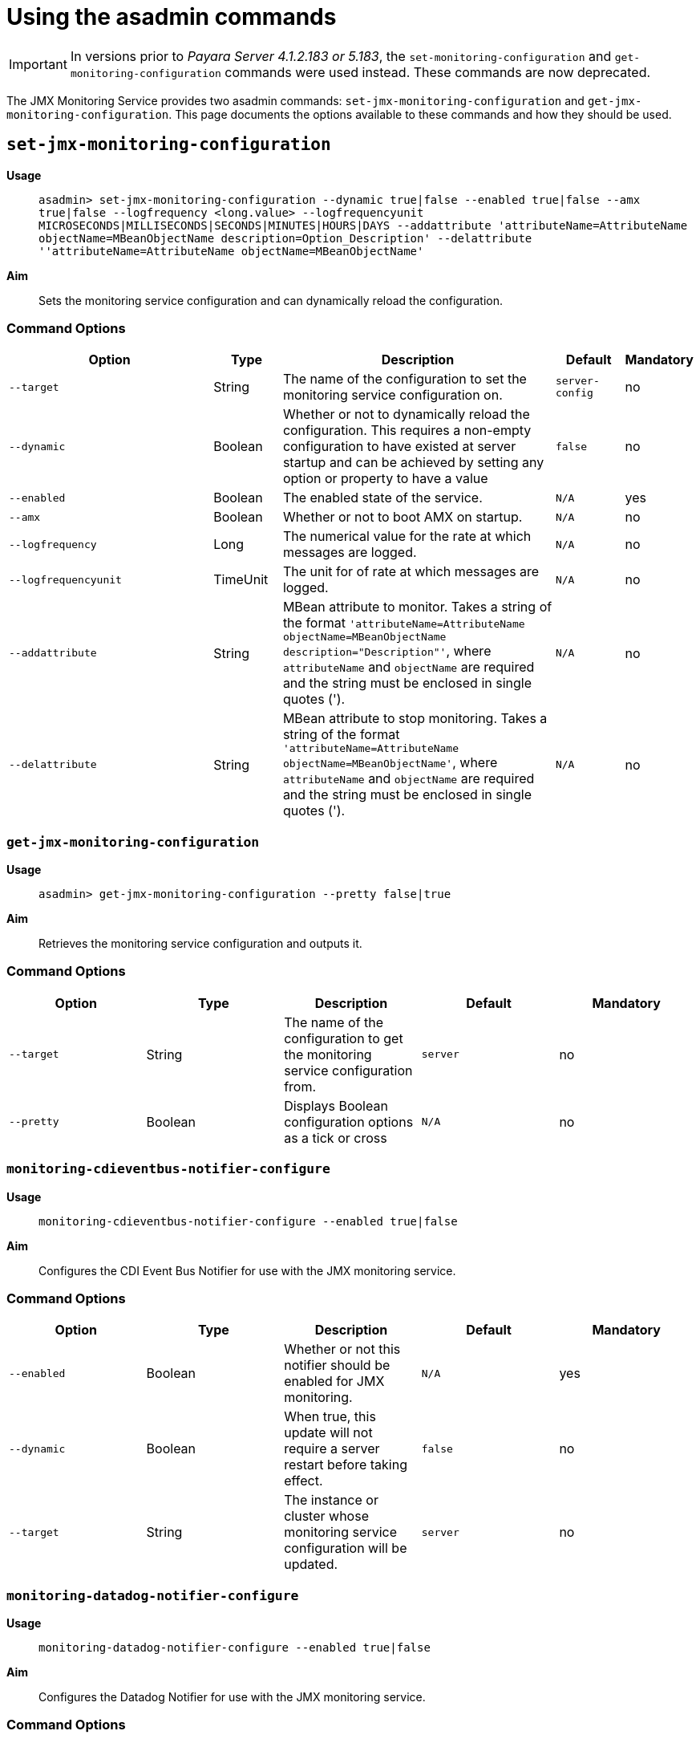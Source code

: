 [[using-the-asadmin-commands]]
= Using the asadmin commands

IMPORTANT: In versions prior to _Payara Server 4.1.2.183 or 5.183_, the 
`set-monitoring-configuration` and `get-monitoring-configuration` commands were 
used instead. These commands are now deprecated.

The JMX Monitoring Service provides two asadmin commands:
`set-jmx-monitoring-configuration` and `get-jmx-monitoring-configuration`.
This page documents the options available to these commands and how they
should be used.

[[set-jmx-monitoring-configuration]]
== `set-jmx-monitoring-configuration`

*Usage*::
`asadmin> set-jmx-monitoring-configuration --dynamic true|false --enabled true|false
 --amx true|false --logfrequency <long.value> --logfrequencyunit
 MICROSECONDS|MILLISECONDS|SECONDS|MINUTES|HOURS|DAYS --addattribute 
 'attributeName=AttributeName objectName=MBeanObjectName description=Option_Description'
 --delattribute ''attributeName=AttributeName objectName=MBeanObjectName'`

*Aim*::
Sets the monitoring service configuration and can dynamically reload the
configuration.

[[command-options-1]]
=== Command Options

[cols="3,1,4,1,1",options="header",]
|====
|Option
|Type
|Description
|Default
|Mandatory

|`--target`
|String
|The name of the configuration to set the monitoring service configuration on.
|`server-config`
|no

|`--dynamic`
|Boolean
|Whether or not to dynamically reload the
configuration. This requires a non-empty configuration to have existed
at server startup and can be achieved by setting any option or property
to have a value
|`false`
|no

|`--enabled`
|Boolean
|The enabled state of the service.
|`N/A`
|yes

|`--amx`
|Boolean
|Whether or not to boot AMX on startup.
|`N/A`
|no

|`--logfrequency`
|Long
|The numerical value for the rate at which messages are logged.
|`N/A`
|no

|`--logfrequencyunit`
|TimeUnit
|The unit for of rate at which messages are logged.
|`N/A`
|no

|`--addattribute`
|String
|MBean attribute to monitor. Takes a string of the format
`'attributeName=AttributeName objectName=MBeanObjectName description="Description"'`,
where `attributeName` and `objectName` are required and the string must be enclosed in single
quotes (').
|`N/A`
|no

|`--delattribute`
|String
|MBean attribute to stop monitoring. Takes a string of the format
`'attributeName=AttributeName objectName=MBeanObjectName'`,
where `attributeName` and `objectName` are required and the string must be enclosed in single
quotes (').
|`N/A`
|no
|====

[[get-jmx-monitoring-configuration]]
=== `get-jmx-monitoring-configuration`

*Usage*::
`asadmin> get-jmx-monitoring-configuration --pretty false|true`

*Aim*::
Retrieves the monitoring service configuration and outputs it.

[[command-options-2]]
=== Command Options

[cols=",,,,",options="header",]
|====
|Option
|Type
|Description
|Default
|Mandatory

|`--target`
|String
|The name of the configuration to get the monitoring service configuration from.
|`server`
|no

|`--pretty`
|Boolean
|Displays Boolean configuration options as a tick
or cross
|`N/A`
|no
|====

=== `monitoring-cdieventbus-notifier-configure`

*Usage*:: `monitoring-cdieventbus-notifier-configure --enabled true|false`

*Aim*:: Configures the CDI Event Bus Notifier for use with the JMX monitoring
service.

[[command-options-3]]
=== Command Options

[cols=",,,,",options="header",]
|====
|Option
|Type
|Description
|Default
|Mandatory

|`--enabled`
|Boolean
|Whether or not this notifier should be enabled for JMX monitoring.
|`N/A`
|yes

|`--dynamic`
|Boolean
|When true, this update will not require a server restart before taking effect.
|`false`
|no

|`--target`
|String
|The instance or cluster whose monitoring service configuration will be updated.
|`server`
|no
|====

=== `monitoring-datadog-notifier-configure`

*Usage*:: `monitoring-datadog-notifier-configure --enabled true|false`

*Aim*:: Configures the Datadog Notifier for use with the JMX monitoring
service.

[[command-options-4]]
=== Command Options

[cols=",,,,",options="header",]
|====
|Option
|Type
|Description
|Default
|Mandatory

|`--enabled`
|Boolean
|Whether or not this notifier should be enabled for JMX monitoring.
|`N/A`
|yes

|`--dynamic`
|Boolean
|When true, this update will not require a server restart before taking effect.
|`false`
|no

|`--target`
|String
|The instance or cluster whose monitoring service configuration will be updated.
|`server`
|no
|====

=== `monitoring-email-notifier-configure`

*Usage*:: `monitoring-email-notifier-configure --enabled true|false`

*Aim*:: Configures the eMail Notifier for use with the JMX monitoring
service.

[[command-options-5]]
=== Command Options

[cols=",,,,",options="header",]
|====
|Option
|Type
|Description
|Default
|Mandatory

|`--enabled`
|Boolean
|Whether or not this notifier should be enabled for JMX monitoring.
|`N/A`
|yes

|`--dynamic`
|Boolean
|When true, this update will not require a server restart before taking effect.
|`false`
|no

|`--target`
|String
|The instance or cluster whose monitoring service configuration will be updated.
|`server`
|no
|====

=== `monitoring-eventbus-notifier-configure`

*Usage*:: `monitoring-eventbus-notifier-configure --enabled true|false`

*Aim*:: Configures the Event Bus Notifier for use with the JMX monitoring
service.

[[command-options-6]]
=== Command Options

[cols=",,,,",options="header",]
|====
|Option
|Type
|Description
|Default
|Mandatory

|`--enabled`
|Boolean
|Whether or not this notifier should be enabled for JMX monitoring.
|`N/A`
|yes

|`--dynamic`
|Boolean
|When true, this update will not require a server restart before taking effect.
|`false`
|no

|`--target`
|String
|The instance or cluster whose monitoring service configuration will be updated.
|`server`
|no
|====

=== `monitoring-hipchat-notifier-configure`

*Usage*:: `monitoring-hipchat-notifier-configure --enabled true|false`

*Aim*:: Configures the Hipchat Notifier for use with the JMX monitoring
service.

[[command-options-7]]
=== Command Options

[cols=",,,,",options="header",]
|====
|Option
|Type
|Description
|Default
|Mandatory

|`--enabled`
|Boolean
|Whether or not this notifier should be enabled for JMX monitoring.
|`N/A`
|yes

|`--dynamic`
|Boolean
|When true, this update will not require a server restart before taking effect.
|`false`
|no

|`--target`
|String
|The instance or cluster whose monitoring service configuration will be updated.
|`server`
|no
|====

=== `monitoring-jms-notifier-configure`

*Usage*:: `monitoring-jms-notifier-configure --enabled true|false`

*Aim*:: Configures the JMS Notifier for use with the JMX monitoring
service.

[[command-options-8]]
=== Command Options

[cols=",,,,",options="header",]
|====
|Option
|Type
|Description
|Default
|Mandatory

|`--enabled`
|Boolean
|Whether or not this notifier should be enabled for JMX monitoring.
|`N/A`
|yes

|`--dynamic`
|Boolean
|When true, this update will not require a server restart before taking effect.
|`false`
|no

|`--target`
|String
|The instance or cluster whose monitoring service configuration will be updated.
|`server`
|no
|====


=== `monitoring-log-notifier-configure`

*Usage*:: `monitoring-log-notifier-configure --enabled true|false`

*Aim*:: Configures the Log Notifier for use with the JMX monitoring
service.

[[command-options-9]]
=== Command Options

[cols=",,,,",options="header",]
|====
|Option
|Type
|Description
|Default
|Mandatory

|`--enabled`
|Boolean
|Whether or not this notifier should be enabled for JMX monitoring.
|`N/A`
|yes

|`--dynamic`
|Boolean
|When true, this update will not require a server restart before taking effect.
|`false`
|no

|`--target`
|String
|The instance or cluster whose monitoring service configuration will be updated.
|`server`
|no
|====

=== `monitoring-newrelic-notifier-configure`

*Usage*:: `monitoring-newrelic-notifier-configure --enabled true|false`

*Aim*:: Configures the New Relic Notifier for use with the JMX monitoring
service.

[[command-options-10]]
=== Command Options

[cols=",,,,",options="header",]
|====
|Option
|Type
|Description
|Default
|Mandatory

|`--enabled`
|Boolean
|Whether or not this notifier should be enabled for JMX monitoring.
|`N/A`
|yes

|`--dynamic`
|Boolean
|When true, this update will not require a server restart before taking effect.
|`false`
|no

|`--target`
|String
|The instance or cluster whose monitoring service configuration will be updated.
|`server`
|no
|====

=== `monitoring-slack-notifier-configure`

*Usage*:: `monitoring-slack-notifier-configure --enabled true|false`

*Aim*:: Configures the Slack Notifier for use with the JMX monitoring
service.

[[command-options-11]]
=== Command Options

[cols=",,,,",options="header",]
|====
|Option
|Type
|Description
|Default
|Mandatory

|`--enabled`
|Boolean
|Whether or not this notifier should be enabled for JMX monitoring.
|`N/A`
|yes

|`--dynamic`
|Boolean
|When true, this update will not require a server restart before taking effect.
|`false`
|no

|`--target`
|String
|The instance or cluster whose monitoring service configuration will be updated.
|`server`
|no
|====

=== `monitoring-snmp-notifier-configure`

*Usage*:: `monitoring-snmp-notifier-configure --enabled true|false`

*Aim*:: Configures the SNMP Notifier for use with the JMX monitoring
service.

[[command-options-12]]
=== Command Options

[cols=",,,,",options="header",]
|====
|Option
|Type
|Description
|Default
|Mandatory

|`--enabled`
|Boolean
|Whether or not this notifier should be enabled for JMX monitoring.
|`N/A`
|yes

|`--dynamic`
|Boolean
|When true, this update will not require a server restart before taking effect.
|`false`
|no

|`--target`
|String
|The instance or cluster whose monitoring service configuration will be updated.
|`server`
|no
|====

=== `monitoring-xmpp-notifier-configure`

*Usage*:: `monitoring-xmpp-notifier-configure --enabled true|false`

*Aim*:: Configures the XMPP Notifier for use with the JMX monitoring
service.

[[command-options-13]]
=== Command Options

[cols=",,,,",options="header",]
|====
|Option
|Type
|Description
|Default
|Mandatory

|`--enabled`
|Boolean
|Whether or not this notifier should be enabled for JMX monitoring.
|`N/A`
|yes

|`--dynamic`
|Boolean
|When true, this update will not require a server restart before taking effect.
|`false`
|no

|`--target`
|String
|The instance or cluster whose monitoring service configuration will be updated.
|`server`
|no
|====
